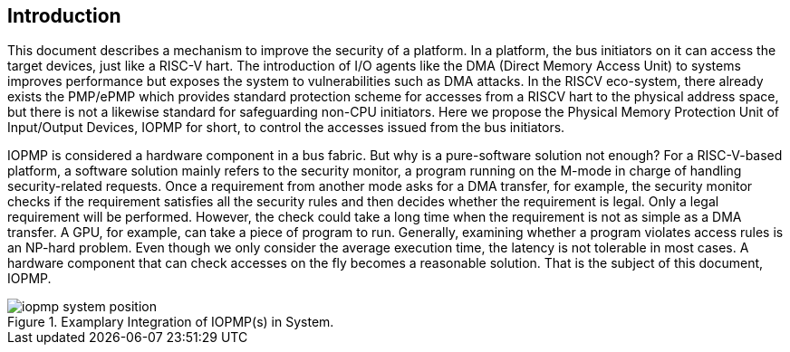 [[intro]]
== Introduction

This document describes a mechanism to improve the security of a platform. In a platform, the bus initiators on it can access the target devices, just like a RISC-V hart. The introduction of I/O agents like the DMA (Direct Memory Access Unit) to systems improves performance but exposes the system to vulnerabilities such as DMA attacks. In the RISCV eco-system, there already exists the PMP/ePMP which provides standard protection scheme for accesses from a RISCV hart to the physical address space, but there is not a likewise standard for safeguarding non-CPU initiators. Here we propose the Physical Memory Protection Unit of Input/Output Devices, IOPMP for short, to control the accesses issued from the bus initiators.

IOPMP is considered a hardware component in a bus fabric. But why is a pure-software solution not enough? For a RISC-V-based platform, a software solution mainly refers to the security monitor, a program running on the M-mode in charge of handling security-related requests. Once a requirement from another mode asks for a DMA transfer, for example, the security monitor checks if the requirement satisfies all the security rules and then decides whether the requirement is legal. Only a legal requirement will be performed. However, the check could take a long time when the requirement is not as simple as a DMA transfer. A GPU, for example, can take a piece of program to run. Generally, examining whether a program violates access rules is an NP-hard problem. Even though we only consider the average execution time, the latency is not tolerable in most cases. A hardware component that can check accesses on the fly becomes a reasonable solution. That is the subject of this document, IOPMP.

.Examplary Integration of IOPMP(s) in System.
image::iopmp_system_position.png[]


